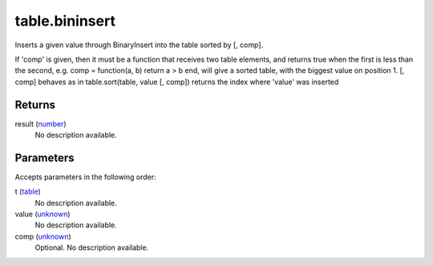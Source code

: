 table.bininsert
====================================================================================================

Inserts a given value through BinaryInsert into the table sorted by [, comp].

If 'comp' is given, then it must be a function that receives two table elements, and returns true when the first is less than the second, e.g. comp = function(a, b) return a > b end, will give a sorted table, with the biggest value on position 1. [, comp] behaves as in table.sort(table, value [, comp]) returns the index where 'value' was inserted

Returns
----------------------------------------------------------------------------------------------------

result (`number`_)
    No description available.

Parameters
----------------------------------------------------------------------------------------------------

Accepts parameters in the following order:

t (`table`_)
    No description available.

value (`unknown`_)
    No description available.

comp (`unknown`_)
    Optional. No description available.

.. _`number`: ../../../lua/type/number.html
.. _`table`: ../../../lua/type/table.html
.. _`unknown`: ../../../lua/type/unknown.html
